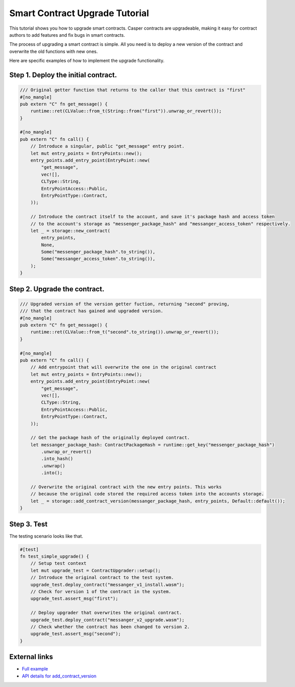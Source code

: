 .. role:: raw-html-m2r(raw)
   :format: html


Smart Contract Upgrade Tutorial
===============================

This tutorial shows you how to upgrade smart contracts. Casper contracts are upgradeable, making it easy for contract authors to add features and fix bugs in smart contracts.

The process of upgrading a smart contract is simple. All you need is to deploy a new version of the contract and overwrite the old functions with new ones. 

Here are specific examples of how to implement the upgrade functionality.

Step 1. Deploy the initial contract.
-------------------------------------------------

.. code-block:: rust

    /// Original getter function that returns to the caller that this contract is "first"
    #[no_mangle]
    pub extern "C" fn get_message() {
        runtime::ret(CLValue::from_t(String::from("first")).unwrap_or_revert());
    }

    #[no_mangle]
    pub extern "C" fn call() {
        // Introduce a singular, public "get_message" entry point.
        let mut entry_points = EntryPoints::new();
        entry_points.add_entry_point(EntryPoint::new(
            "get_message",
            vec![],
            CLType::String,
            EntryPointAccess::Public,
            EntryPointType::Contract,
        ));

        // Introduce the contract itself to the account, and save it's package hash and access token
        // to the account's storage as "messenger_package_hash" and "messanger_access_token" respectively.
        let _ = storage::new_contract(
            entry_points,
            None,
            Some("messenger_package_hash".to_string()),
            Some("messanger_access_token".to_string()),
        );
    }

Step 2. Upgrade the contract.
-------------------------------------------------

.. code-block:: rust

    /// Upgraded version of the version getter fuction, returning "second" proving,
    /// that the contract has gained and upgraded version.
    #[no_mangle]
    pub extern "C" fn get_message() {
        runtime::ret(CLValue::from_t("second".to_string()).unwrap_or_revert());
    }

    #[no_mangle]
    pub extern "C" fn call() {
        // Add entrypoint that will overwrite the one in the original contract
        let mut entry_points = EntryPoints::new();
        entry_points.add_entry_point(EntryPoint::new(
            "get_message",
            vec![],
            CLType::String,
            EntryPointAccess::Public,
            EntryPointType::Contract,
        ));

        // Get the package hash of the originally deployed contract.
        let messanger_package_hash: ContractPackageHash = runtime::get_key("messenger_package_hash")
            .unwrap_or_revert()
            .into_hash()
            .unwrap()
            .into();

        // Overwrite the original contract with the new entry points. This works
        // because the original code stored the required access token into the accounts storage.
        let _ = storage::add_contract_version(messanger_package_hash, entry_points, Default::default());
    }

Step 3. Test
-------------------------------------------------

The testing scenario looks like that.

.. code-block:: rust

    #[test]
    fn test_simple_upgrade() {
        // Setup test context
        let mut upgrade_test = ContractUpgrader::setup();
        // Introduce the original contract to the test system.
        upgrade_test.deploy_contract("messanger_v1_install.wasm");
        // Check for version 1 of the contract in the system.
        upgrade_test.assert_msg("first");

        // Deploy upgrader that overwrites the original contract.
        upgrade_test.deploy_contract("messanger_v2_upgrade.wasm");
        // Check whether the contract has been changed to version 2.
        upgrade_test.assert_msg("second");
    }

External links
--------------

* `Full example <https://github.com/casper-ecosystem/contract-upgrade-example>`_
* `API details for add_contract_version <https://docs.rs/casper-contract/latest/casper_contract/contract_api/storage/fn.add_contract_version.html>`_
